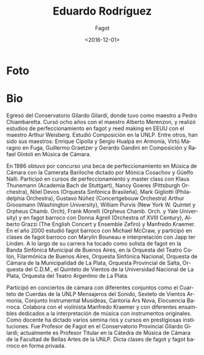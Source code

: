 #+OPTIONS: ':t *:t -:t ::t <:t H:3 \n:nil ^:t arch:headline author:t
#+OPTIONS: broken-links:nil c:nil creator:nil d:(not "LOGBOOK")
#+OPTIONS: date:t e:t email:nil f:t inline:t num:nil p:nil pri:nil
#+OPTIONS: prop:nil stat:t tags:t tasks:t tex:t timestamp:t title:t
#+OPTIONS: toc:nil todo:t |:t
#+TITLE: Eduardo Rodríguez
#+SUBTITLE: Fagot
#+DATE: <2016-12-01>
#+AUTHOR:
#+EMAIL: ebirman77@gmail.com
#+LANGUAGE: es
#+SELECT_TAGS: export
#+EXCLUDE_TAGS: noexport
#+CREATOR: Emacs 25.1.1 (Org mode 9.0)

#+DESCRIPTION: Información y biografía
#+KEYWORDS: música, fagot

* Foto
# la única foto usable que encontré en facebook
[[https://scontent-gru2-1.xx.fbcdn.net/t31.0-8/s960x960/1149763_10201782948161244_900054725_o.jpg]]

* Bio
Egresó del Conservatorio Gilardo Gilardi, donde tuvo como maestro a
Pedro Chiambaretta. Cursó ocho años con el maestro Alberto Merenzon, y
realizó estudios de perfeccionamiento en fagot y reed making en EEUU
con el maestro Arthur Weisberg.  Estudió Composición en la UNLP. Entre
otros, han sido sus maestros: Enrique Cipolla y Sergio Hualpa en
Armonía, Virtú Maragno en Fuga, Guillermo Graetzer y Gerardo Gandini
en Composición y Rafael Gíntoli en Música de Cámara.

En 1986 obtuvo por concurso una beca de perfeccionamiento en Música de
Cámara con la Camerata Bariloche dictado por Mónica Cosachov y Güelfo
Nalli.  Participó en cursos de perfeccionamiento y master class con
Klaus Thunemann (Academia Bach de Stuttgart), Nancy Goeres (Pittsburgh
Orchestra), Nöel Devos (Orquesta Sinfónica Brasileña), Mark Gigliotti
(Philadelphia Orchestra), Gustavo Núñez (Concertgebouw Orchestra)
Arthur Groosmann (Washington University), William Purvis (New York
W. Quintet y Orpheus Chamb.  Orch), Frank Morelli (Orpheus
Chamb. Orch.  y Yale University) y en fagot barroco con Donna Agrell
(Orchestra of XVIII Century), Alberto Grazzi (The English Concert y
Ensemble Zefiro) y Manfredo Kraemer.  En el año 2000 estudió fagot
barroco con Michael McCraw, y participó en clases de fagot barroco con
Marylin Bouneau e interpretación con Japp ter Linden.  A lo largo de
su carrera ha tocado como solista de fagot en la Banda Sinfónica
Municipal de Buenos Aires, en la Orquesta del Teatro Colón,
Filarmónica de Buenos Aires, Orquesta Sinfónica Nacional, Orquesta de
Cámara de la Municipalidad de La Plata, Orquesta Provincial de Salta,
Orquesta del C.D.M., el Quinteto de Vientos de la Universidad Nacional
de La Plata, Orquesta del Teatro Argentino de La Plata.

Participó en conciertos de cámara con diferentes conjuntos como el
Cuarteto de Cuerdas de la UNLP Mensajeros del Sonido, Sexteto de
Vientos Armonia, Conjunto Instrumental Musideas, Cantoría Ars Nova,
Elocuencia Barroca. Colabora con el violinista Manfredo Kraemer y con
diferentes ensambles dedicados a la interpretación de música con
instrumentos originales.  Como docente ha dictado varios semina rios y
cursos en prestigiosas instituciones.  Fue Profesor de Fagot en el
Conservatorio Provincial Gilardo Gilardi; actualmente es Profesor
Titular en la Cátedra de Música de Cámara de la Facultad de Bellas
Artes de la UNLP. Dicta clases de fagot y fagot barroco en forma
privada.
